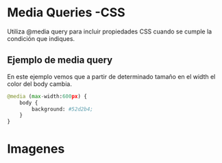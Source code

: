 * Media Queries -CSS
Utiliza @media query para incluir  propiedades CSS cuando se cumple la condición que indiques.

** Ejemplo de media query
En este ejemplo vemos que a partir de determinado tamaño en el width el color del body cambia.


#+begin_src python
@media (max-width:600px) {
    body {
        background: #52d2b4;
    }
}
#+end_src

* Imagenes

[[https://i.imgur.com/0F0kNAJ.png]]
[[https://i.imgur.com/vyblYcc.png]]
[[https://i.imgur.com/mo4ns0o.png]]
[[https://i.imgur.com/HhBvX1Z.png]]
